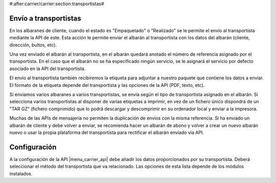 #:after:carrier/carrier:section:transportistas#

Envío a transportistas
======================

En los albaranes de cliente, cuando el estado es "Empaquetado" o "Realizado" se le permite
el envío al transportista mediante la API de este. Esta acción le permite enviar el albarán
al transportista con los datos del albarán (cliente, dirección, bultos, etc).

Una vez enviado el albarán al transportista, en el albarán quedará anotado el número de referencia
asignado por el transportista. En el caso que el albarán no se ha especificado ningún
servicio, se le asignará el servicio por defecto asociado en la API del transportista.

El envío al transportista también recibiremos la etiqueta para adjuntar a nuestro paquete que
contiene los datos a enviar. El formato de la etiqueta depende del transportista y las opciones
de la API (PDF, texto, etc).

Si enviamos varios albaranes a varios transportistas, se envía según el tipo de transportista asignado
en el albarán. Si selecciona varios transportistas al disponer de varias etiquetas a imprimir, en vez
de un fichero único dispondrá de un "TAR GZ" (fichero comprimido) que lo podrá descargar y descomprimir
en su ordenador local y enviar a la impresora.

Muchas de las APIs de mensajería no permiten la duplicación de envios con la misma referencia. Si ha enviado un
albarán de cliente y debe volver a enviar, se recomienda hacer un albarán de abono y volver a crear un nuevo
albarán nuevo o usar la propia plataforma del transportista para rectificar el albarán enviado via API.

Configuración
=============

A la configuración de la API |menu_carrier_api| debe añadir los datos proporcionados por su
transportista. Deberá seleccionar el método del transportista que va relacionado. Las opciones
de esta lista depende de los módulos instalados.

.. |menu_carrier_api| tryref:: carrier_api.menu_carrier_api_form/complete_name

